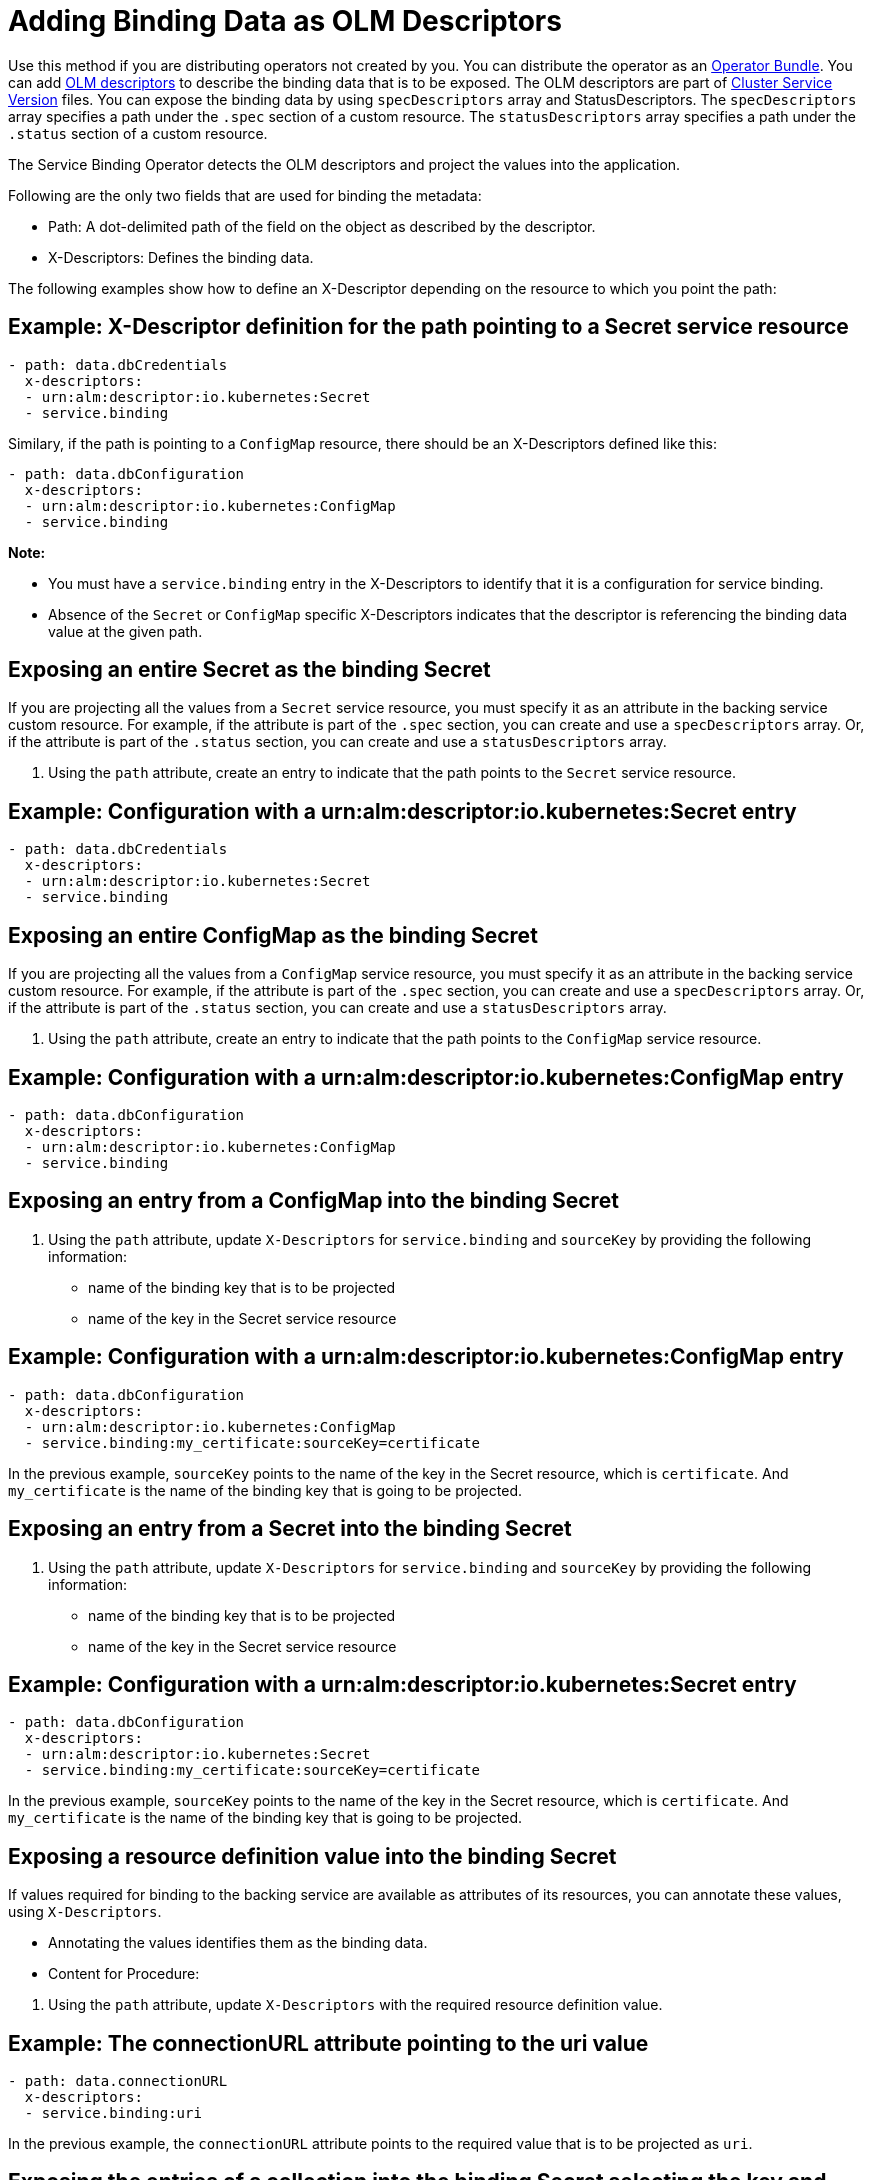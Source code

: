 = Adding Binding Data as OLM Descriptors

Use this method if you are distributing operators not created by you.
You can distribute the operator as an
https://github.com/operator-framework/operator-registry/blob/master/docs/design/operator-bundle.md[Operator
Bundle]. You can add
https://github.com/openshift/console/blob/master/frontend/packages/operator-lifecycle-manager/src/components/descriptors/reference/reference.md[OLM
descriptors] to describe the binding data that is to be exposed. The OLM
descriptors are part of
https://docs.openshift.com/container-platform/4.7/operators/operator_sdk/osdk-generating-csvs.html[Cluster
Service Version] files. You can expose the binding data by using
`specDescriptors` array and StatusDescriptors. The `specDescriptors`
array specifies a path under the `.spec` section of a custom resource.
The `statusDescriptors` array specifies a path under the `.status`
section of a custom resource.

The Service Binding Operator detects the OLM descriptors and project the
values into the application.

Following are the only two fields that are used for binding the
metadata:

* Path: A dot-delimited path of the field on the object as described by
the descriptor.
* X-Descriptors: Defines the binding data.

The following examples show how to define an X-Descriptor depending on
the resource to which you point the path:

== Example: X-Descriptor definition for the path pointing to a Secret service resource

....
- path: data.dbCredentials
  x-descriptors:
  - urn:alm:descriptor:io.kubernetes:Secret
  - service.binding
....

Similary, if the path is pointing to a `ConfigMap` resource, there
should be an X-Descriptors defined like this:

....
- path: data.dbConfiguration
  x-descriptors:
  - urn:alm:descriptor:io.kubernetes:ConfigMap
  - service.binding
....

*Note:*

* You must have a `service.binding` entry in the X-Descriptors to
identify that it is a configuration for service binding.
* Absence of the `Secret` or `ConfigMap` specific X-Descriptors
indicates that the descriptor is referencing the binding data value at
the given path.

== Exposing an entire Secret as the binding Secret

If you are projecting all the values from a `Secret` service resource,
you must specify it as an attribute in the backing service custom
resource. For example, if the attribute is part of the `.spec` section,
you can create and use a `specDescriptors` array. Or, if the attribute
is part of the `.status` section, you can create and use a
`statusDescriptors` array.

[arabic]
. Using the `path` attribute, create an entry to indicate that the path
points to the `Secret` service resource.

== Example: Configuration with a urn:alm:descriptor:io.kubernetes:Secret entry

....
- path: data.dbCredentials
  x-descriptors:
  - urn:alm:descriptor:io.kubernetes:Secret
  - service.binding
....

== Exposing an entire ConfigMap as the binding Secret

If you are projecting all the values from a `ConfigMap` service
resource, you must specify it as an attribute in the backing service
custom resource. For example, if the attribute is part of the `.spec`
section, you can create and use a `specDescriptors` array. Or, if the
attribute is part of the `.status` section, you can create and use a
`statusDescriptors` array.

[arabic]
. Using the `path` attribute, create an entry to indicate that the path
points to the `ConfigMap` service resource.

== Example: Configuration with a urn:alm:descriptor:io.kubernetes:ConfigMap entry

....
- path: data.dbConfiguration
  x-descriptors:
  - urn:alm:descriptor:io.kubernetes:ConfigMap
  - service.binding
....

== Exposing an entry from a ConfigMap into the binding Secret

[arabic]
. Using the `path` attribute, update `X-Descriptors` for
`service.binding` and `sourceKey` by providing the following
information:

* name of the binding key that is to be projected
* name of the key in the Secret service resource

== Example: Configuration with a urn:alm:descriptor:io.kubernetes:ConfigMap entry

....
- path: data.dbConfiguration
  x-descriptors:
  - urn:alm:descriptor:io.kubernetes:ConfigMap
  - service.binding:my_certificate:sourceKey=certificate
....

In the previous example, `sourceKey` points to the name of the key in
the Secret resource, which is `certificate`. And `my_certificate` is the
name of the binding key that is going to be projected.

== Exposing an entry from a Secret into the binding Secret

[arabic]
. Using the `path` attribute, update `X-Descriptors` for
`service.binding` and `sourceKey` by providing the following
information:

* name of the binding key that is to be projected
* name of the key in the Secret service resource

== Example: Configuration with a urn:alm:descriptor:io.kubernetes:Secret entry

....
- path: data.dbConfiguration
  x-descriptors:
  - urn:alm:descriptor:io.kubernetes:Secret
  - service.binding:my_certificate:sourceKey=certificate
....

In the previous example, `sourceKey` points to the name of the key in
the Secret resource, which is `certificate`. And `my_certificate` is the
name of the binding key that is going to be projected.

== Exposing a resource definition value into the binding Secret

If values required for binding to the backing service are available as
attributes of its resources, you can annotate these values, using
`X-Descriptors`.

* Annotating the values identifies them as the binding data.
* Content for Procedure:

[arabic]
. Using the `path` attribute, update `X-Descriptors` with the required
resource definition value.

== Example: The connectionURL attribute pointing to the uri value

....
- path: data.connectionURL
  x-descriptors:
  - service.binding:uri
....

In the previous example, the `connectionURL` attribute points to the
required value that is to be projected as `uri`.

== Exposing the entries of a collection into the binding Secret selecting the key and value from each entry

* Content for Procedure:

[arabic]
. Using the `path` attribute, update `X-Descriptors` for the required
entries of a collection.

== Example: Configuration from a backing service resource

....
status:
  connections:
    - type: primary
      url: primary.example.com
    - type: secondary
      url: secondary.example.com
    - type: '404'
      url: black-hole.example.com
....

The previous example helps you to project all those values with key such
as `primary`, `secondary`, and so on.

== Example: Configuration for the required entries of a collection

....
- path: bootstrap
  x-descriptors:
  - service.binding:endpoints:elementType=sliceOfMaps:sourceKey=type:sourceValue=url
....

== Exposing the items of a collection into the binding Secret with one key per item

* Content for Procedure:

[arabic]
. Using the `path` attribute, update `X-Descriptors` for the required
items of a collection.

== Example: Configuration from a backing service resource

....
spec:
    tags:
      - knowledge
      - is
      - power
....

The previous example helps you project all those values with key such as
`prefix_0`, `prefix_1`, and so on. The default prefix is the name of the
resource kind:

== Example: Configuration for the required items of a collection

....
- path: spec.tags
  x-descriptors:
  - service.binding:tags:elementType=sliceOfStrings
....

== Exposing the values of collection entries into the binding Secret with one key per entry value

* Content for Procedure:

[arabic]
. Using the `path` attribute, update `X-Descriptors` for the required
values of collection entries.

== Example: Configuration from a backing service resource

....
spec:
    connections:
      - type: primary
        url: primary.example.com
      - type: secondary
        url: secondary.example.com
      - type: '404'
        url: black-hole.example.com
....

The previous example helps you project all those values with key such as
`prefix_0`, `prefix_1`, and so on. The default prefix is the name of the
resource kind:

== Example: Configuration for the required values of collection entries

....
- path: bootstrap
  x-descriptors:
  - service.binding:endpoints:elementType=sliceOfStrings:sourceValue=url
....
